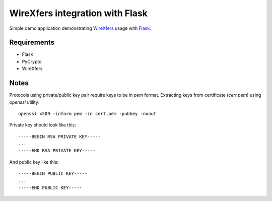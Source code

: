 WireXfers integration with Flask
~~~~~~~~~~~~~~~~~~~~~~~~~~~~~~~~

Simple demo application demonstrating WireXfers_ usage with Flask_.

.. _WireXfers: http://plaes.org/projects/wirexfers
.. _Flask: http://flask.pocoo.org/


Requirements
------------
- Flask
- PyCrypto
- WireXfers

Notes
-----

Protocols using private/public key pair require keys to be in `pem` format.
Extracting keys from certificate (`cert.pem`) using `openssl` utility::

     openssl x509 -inform pem -in cert.pem -pubkey -noout

Private key should look like this::

    -----BEGIN RSA PRIVATE KEY-----
    ...
    -----END RSA PRIVATE KEY-----

And public key like this::

    -----BEGIN PUBLIC KEY-----
    ...
    -----END PUBLIC KEY-----

